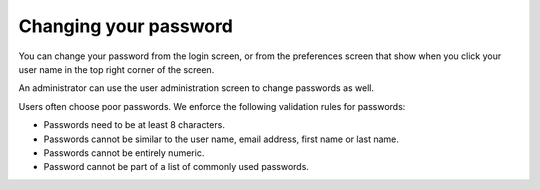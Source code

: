 ======================
Changing your password
======================

You can change your password from the login screen, or from the preferences
screen that show when you click your user name in the top right corner of
the screen.

An administrator can use the user administration screen to change passwords as well.

Users often choose poor passwords. We enforce the following validation rules for passwords:

* Passwords need to be at least 8 characters.

* Passwords cannot be similar to the user name, email address, first name or last name.

* Passwords cannot be entirely numeric.

* Password cannot be part of a list of commonly used passwords.

.. image:: ../_images/change-password.png
   :alt: Change password
